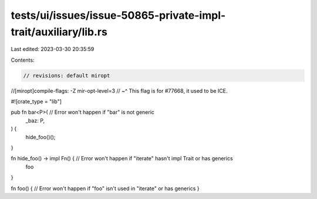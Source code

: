 tests/ui/issues/issue-50865-private-impl-trait/auxiliary/lib.rs
===============================================================

Last edited: 2023-03-30 20:35:59

Contents:

.. code-block:: rs

    // revisions: default miropt
//[miropt]compile-flags: -Z mir-opt-level=3
// ~^ This flag is for #77668, it used to be ICE.

#![crate_type = "lib"]

pub fn bar<P>( // Error won't happen if "bar" is not generic
    _baz: P,
) {
    hide_foo()();
}

fn hide_foo() -> impl Fn() { // Error won't happen if "iterate" hasn't impl Trait or has generics
    foo
}

fn foo() { // Error won't happen if "foo" isn't used in "iterate" or has generics
}


